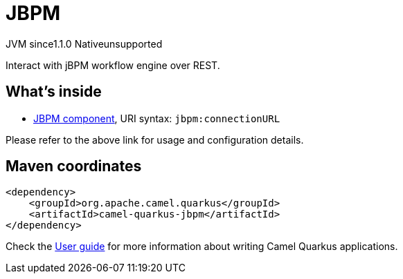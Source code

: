 // Do not edit directly!
// This file was generated by camel-quarkus-maven-plugin:update-extension-doc-page

= JBPM
:cq-artifact-id: camel-quarkus-jbpm
:cq-native-supported: false
:cq-status: Preview
:cq-description: Interact with jBPM workflow engine over REST.
:cq-deprecated: false
:cq-jvm-since: 1.1.0
:cq-native-since: n/a

[.badges]
[.badge-key]##JVM since##[.badge-supported]##1.1.0## [.badge-key]##Native##[.badge-unsupported]##unsupported##

Interact with jBPM workflow engine over REST.

== What's inside

* https://camel.apache.org/components/latest/jbpm-component.html[JBPM component], URI syntax: `jbpm:connectionURL`

Please refer to the above link for usage and configuration details.

== Maven coordinates

[source,xml]
----
<dependency>
    <groupId>org.apache.camel.quarkus</groupId>
    <artifactId>camel-quarkus-jbpm</artifactId>
</dependency>
----

Check the xref:user-guide/index.adoc[User guide] for more information about writing Camel Quarkus applications.
